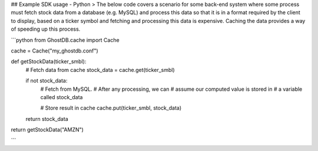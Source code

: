 ## Example SDK usage - Python
> The below code covers a scenario for some back-end system where some process must fetch stock data from a database (e.g. MySQL) and process this data so that it is in a format required by the client to display, based on a ticker symbol and fetching and processing this data is expensive. Caching the data provides a way of speeding up this process.
 
```python
from GhostDB.cache import Cache

cache = Cache("my_ghostdb.conf")

def getStockData(ticker_smbl):
    # Fetch data from cache
    stock_data = cache.get(ticker_smbl)

    if not stock_data:
        # Fetch from MySQL.
        # After any processing, we can 
        # assume our computed value is stored in
        # a variable called stock_data
    
        # Store result in cache
        cache.put(ticker_smbl, stock_data)
    return stock_data

return getStockData("AMZN")

```

